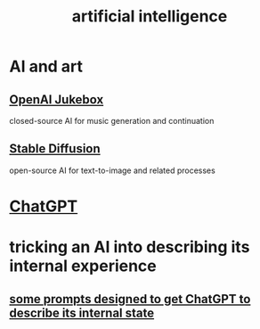 :PROPERTIES:
:ID:       627da2c2-2f34-46ac-a6d3-9c625c4ff31d
:END:
#+title: artificial intelligence
* AI and art
  :PROPERTIES:
  :ID:       15ee7d34-e7b6-493a-a686-6edb81114c96
  :END:
** [[id:7bde5646-14eb-4dce-a2d1-0d44804b737a][OpenAI Jukebox]]
   closed-source AI for music generation and continuation
** [[id:b965e4a4-3577-4273-b722-5955666ecd75][Stable Diffusion]]
   open-source AI for text-to-image and related processes
* [[id:1d1968f5-9aaa-4557-9ad7-6374dc53cf20][ChatGPT]]
* tricking an AI into describing its internal experience
** [[id:54449ce3-9877-4dab-90a8-630f6ced272e][some prompts designed to get ChatGPT to describe its internal state]]
